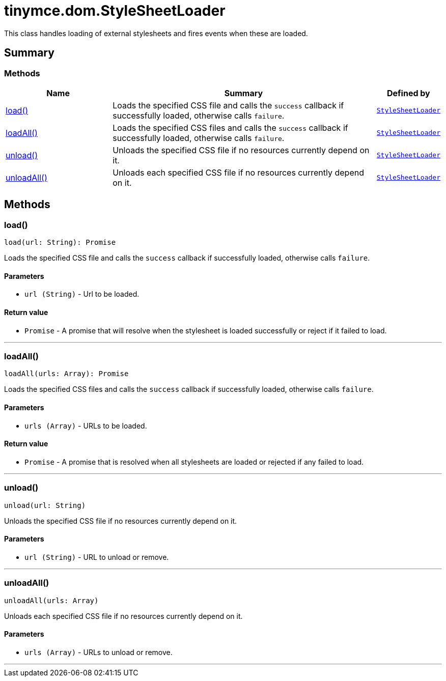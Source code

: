 = tinymce.dom.StyleSheetLoader
:navtitle: tinymce.dom.StyleSheetLoader
:description: This class handles loading of external stylesheets and fires events when these are loaded.
:keywords: load, loadAll, unload, unloadAll
:moxie-type: api

This class handles loading of external stylesheets and fires events when these are loaded.

[[summary]]
== Summary

[[methods-summary]]
=== Methods
[cols="2,5,1",options="header"]
|===
|Name|Summary|Defined by
|xref:#load[load()]|Loads the specified CSS file and calls the `success` callback if successfully loaded, otherwise calls `failure`.|`xref:apis/tinymce.dom.stylesheetloader.adoc[StyleSheetLoader]`
|xref:#loadAll[loadAll()]|Loads the specified CSS files and calls the `success` callback if successfully loaded, otherwise calls `failure`.|`xref:apis/tinymce.dom.stylesheetloader.adoc[StyleSheetLoader]`
|xref:#unload[unload()]|Unloads the specified CSS file if no resources currently depend on it.|`xref:apis/tinymce.dom.stylesheetloader.adoc[StyleSheetLoader]`
|xref:#unloadAll[unloadAll()]|Unloads each specified CSS file if no resources currently depend on it.|`xref:apis/tinymce.dom.stylesheetloader.adoc[StyleSheetLoader]`
|===

[[methods]]
== Methods

[[load]]
=== load()
[source, javascript]
----
load(url: String): Promise
----
Loads the specified CSS file and calls the `success` callback if successfully loaded, otherwise calls `failure`.

==== Parameters

* `url (String)` - Url to be loaded.

==== Return value

* `Promise` - A promise that will resolve when the stylesheet is loaded successfully or reject if it failed to load.

'''

[[loadAll]]
=== loadAll()
[source, javascript]
----
loadAll(urls: Array): Promise
----
Loads the specified CSS files and calls the `success` callback if successfully loaded, otherwise calls `failure`.

==== Parameters

* `urls (Array)` - URLs to be loaded.

==== Return value

* `Promise` - A promise that is resolved when all stylesheets are loaded or rejected if any failed to load.

'''

[[unload]]
=== unload()
[source, javascript]
----
unload(url: String)
----
Unloads the specified CSS file if no resources currently depend on it.

==== Parameters

* `url (String)` - URL to unload or remove.

'''

[[unloadAll]]
=== unloadAll()
[source, javascript]
----
unloadAll(urls: Array)
----
Unloads each specified CSS file if no resources currently depend on it.

==== Parameters

* `urls (Array)` - URLs to unload or remove.

'''
